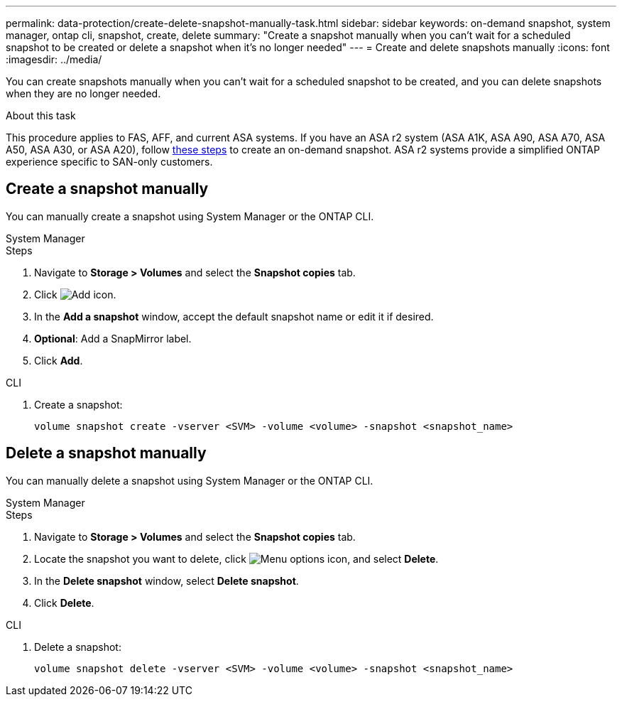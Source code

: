 ---
permalink: data-protection/create-delete-snapshot-manually-task.html
sidebar: sidebar
keywords: on-demand snapshot, system manager, ontap cli, snapshot, create, delete
summary: "Create a snapshot manually when you can't wait for a scheduled snapshot to be created or delete a snapshot when it's no longer needed"
---
= Create and delete snapshots manually
:icons: font
:imagesdir: ../media/

[.lead]
You can create snapshots manually when you can't wait for a scheduled snapshot to be created, and you can delete snapshots when they are no longer needed.

.About this task

This procedure applies to FAS, AFF, and current ASA systems. If you have an ASA r2 system (ASA A1K, ASA A90, ASA A70, ASA A50, ASA A30, or ASA A20), follow link:https://docs.netapp.com/us-en/asa-r2/data-protection/create-snapshots.html#step-2-create-a-snapshot[these steps^] to create an on-demand snapshot. ASA r2 systems provide a simplified ONTAP experience specific to SAN-only customers.

== Create a snapshot manually

You can manually create a snapshot using System Manager or the ONTAP CLI.

[role="tabbed-block"]
====
.System Manager
--

.Steps

. Navigate to *Storage > Volumes* and select the *Snapshot copies* tab. 
. Click image:icon_add.gif[Add icon].
. In the *Add a snapshot* window, accept the default snapshot name or edit it if desired. 
. *Optional*: Add a SnapMirror label. 
. Click *Add*.
--

.CLI
--

. Create a snapshot:
+
[source,cli]
----
volume snapshot create -vserver <SVM> -volume <volume> -snapshot <snapshot_name>
----
--
====

== Delete a snapshot manually

You can manually delete a snapshot using System Manager or the ONTAP CLI.

[role="tabbed-block"]
====
.System Manager
--

.Steps

. Navigate to *Storage > Volumes* and select the *Snapshot copies* tab. 
. Locate the snapshot you want to delete, click image:icon_kabob.gif[Menu options icon], and select *Delete*.
. In the *Delete snapshot* window, select *Delete snapshot*.
. Click *Delete*.

--
.CLI
--
. Delete a snapshot:
+
[source,cli]
----
volume snapshot delete -vserver <SVM> -volume <volume> -snapshot <snapshot_name>
----
--
====

// 2025 Feb 26, ONTAPDOC-2834
// 2024-April-19, GitHub PR1333 cleanup for ontapdoc-1919
// 2024-April-17, GitHub issue# 1326